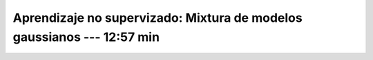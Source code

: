.. _sklearn_unsupervised_01_gmm:

Aprendizaje no supervizado: Mixtura de modelos gaussianos --- 12:57 min
-----------------------------------------------------------------------------------------

    .. toctree::
        :titlesonly:
        :glob:

        /notebooks/sklearn_unsupervised_01_gmm/1-*
